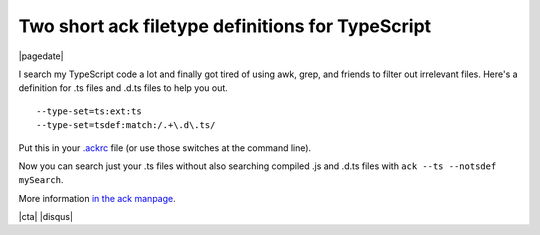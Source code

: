 .. meta::
    :date: 2016-02-09

Two short ack filetype definitions for TypeScript
=================================================

|pagedate|

.. tags:: ack, TypeScript

I search my TypeScript code a lot and finally got tired of using awk, grep, and friends to filter out irrelevant files. Here's a definition for .ts files and .d.ts files to help you out.

::

    --type-set=ts:ext:ts
    --type-set=tsdef:match:/.+\.d\.ts/

Put this in your `.ackrc <https://metacpan.org/pod/ack#Use-the-.ackrc-file>`_ file (or use those switches at the command line).

Now you can search just your .ts files without also searching compiled .js and .d.ts files with ``ack --ts --notsdef mySearch``.

More information `in the ack manpage <http://beyondgrep.com/documentation/ack-2.14-man.html#defining_your_own_types>`_.

|cta|
|disqus|